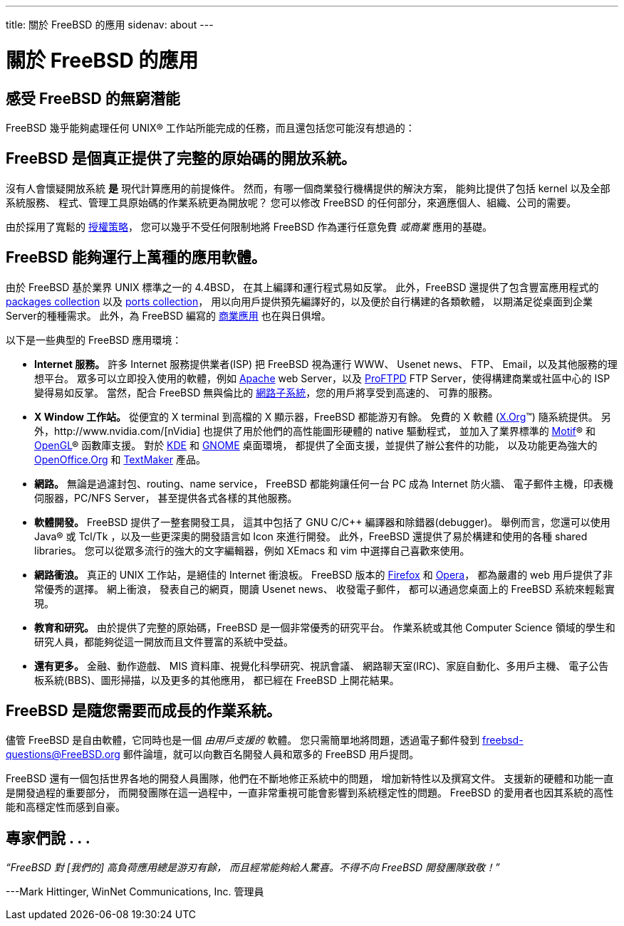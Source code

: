 ---
title: 關於 FreeBSD 的應用
sidenav: about
---

= 關於 FreeBSD 的應用

== 感受 FreeBSD 的無窮潛能

FreeBSD 幾乎能夠處理任何 UNIX(R) 工作站所能完成的任務，而且還包括您可能沒有想過的：

== FreeBSD 是個真正提供了完整的原始碼的開放系統。

沒有人會懷疑開放系統 *是* 現代計算應用的前提條件。 然而，有哪一個商業發行機構提供的解決方案， 能夠比提供了包括 kernel 以及全部系統服務、 程式、管理工具原始碼的作業系統更為開放呢？ 您可以修改 FreeBSD 的任何部分，來適應個人、組織、公司的需要。

由於採用了寬鬆的 link:../copyright/freebsd-license/[授權策略]， 您可以幾乎不受任何限制地將 FreeBSD 作為運行任意免費 _或商業_ 應用的基礎。

== FreeBSD 能夠運行上萬種的應用軟體。

由於 FreeBSD 基於業界 UNIX 標準之一的 4.4BSD， 在其上編譯和運行程式易如反掌。 此外，FreeBSD 還提供了包含豐富應用程式的 link:../where/[packages collection] 以及 https://www.FreeBSD.org/ports/[ports collection]， 用以向用戶提供預先編譯好的，以及便於自行構建的各類軟體， 以期滿足從桌面到企業Server的種種需求。 此外，為 FreeBSD 編寫的 https://www.FreeBSD.org/commercial/software/[商業應用] 也在與日俱增。

以下是一些典型的 FreeBSD 應用環境：

* *Internet 服務。* 許多 Internet 服務提供業者(ISP) 把 FreeBSD 視為運行 WWW、 Usenet news、 FTP、 Email，以及其他服務的理想平台。 眾多可以立即投入使用的軟體，例如 http://www.apache.org/[Apache] web Server，以及 http://proftpd.org/[ProFTPD] FTP Server，使得構建商業或社區中心的 ISP 變得易如反掌。 當然，配合 FreeBSD 無與倫比的 link:../internet/[網路子系統]，您的用戶將享受到高速的、 可靠的服務。
* *X Window 工作站。* 從便宜的 X terminal 到高檔的 X 顯示器，FreeBSD 都能游刃有餘。 免費的 X 軟體 (http://x.org/[X.Org](TM)) 隨系統提供。 另外，http://www.nvidia.com/[nVidia] 也提供了用於他們的高性能圖形硬體的 native 驅動程式， 並加入了業界標準的 http://www.opengroup.org/motif/[Motif](R) 和 http://www.opengl.org/[OpenGL](R) 函數庫支援。 對於 http://www.kde.org[KDE] 和 http://www.gnome.org[GNOME] 桌面環境， 都提供了全面支援，並提供了辦公套件的功能， 以及功能更為強大的 http://www.openoffice.org/[OpenOffice.Org] 和 http://www.softmaker.de/tml_en.htm[TextMaker] 產品。
* *網路。* 無論是過濾封包、routing、name service， FreeBSD 都能夠讓任何一台 PC 成為 Internet 防火牆、 電子郵件主機，印表機伺服器，PC/NFS Server， 甚至提供各式各樣的其他服務。
* *軟體開發。* FreeBSD 提供了一整套開發工具， 這其中包括了 GNU C/C++ 編譯器和除錯器(debugger)。 舉例而言，您還可以使用 Java(R) 或 Tcl/Tk ，以及一些更深奧的開發語言如 Icon 來進行開發。 此外，FreeBSD 還提供了易於構建和使用的各種 shared libraries。 您可以從眾多流行的強大的文字編輯器，例如 XEmacs 和 vim 中選擇自己喜歡來使用。
* *網路衝浪。* 真正的 UNIX 工作站，是絕佳的 Internet 衝浪板。 FreeBSD 版本的 http://www.mozilla.org/products/firefox/[Firefox] 和 http://www.opera.com/[Opera]， 都為嚴肅的 web 用戶提供了非常優秀的選擇。 網上衝浪， 發表自己的網頁，閱讀 Usenet news、 收發電子郵件， 都可以通過您桌面上的 FreeBSD 系統來輕鬆實現。
* *教育和研究。* 由於提供了完整的原始碼，FreeBSD 是一個非常優秀的研究平台。 作業系統或其他 Computer Science 領域的學生和研究人員，都能夠從這一開放而且文件豐富的系統中受益。
* *還有更多。* 金融、動作遊戲、 MIS 資料庫、視覺化科學研究、視訊會議、 網路聊天室(IRC)、家庭自動化、多用戶主機、 電子公告板系統(BBS)、圖形掃描，以及更多的其他應用， 都已經在 FreeBSD 上開花結果。

== FreeBSD 是隨您需要而成長的作業系統。

儘管 FreeBSD 是自由軟體，它同時也是一個 _由用戶支援的_ 軟體。 您只需簡單地將問題，透過電子郵件發到 freebsd-questions@FreeBSD.org 郵件論壇，就可以向數百名開發人員和眾多的 FreeBSD 用戶提問。

FreeBSD 還有一個包括世界各地的開發人員團隊，他們在不斷地修正系統中的問題， 增加新特性以及撰寫文件。 支援新的硬體和功能一直是開發過程的重要部分， 而開發團隊在這一過程中，一直非常重視可能會影響到系統穩定性的問題。 FreeBSD 的愛用者也因其系統的高性能和高穩定性而感到自豪。

== 專家們說 . . .

_“FreeBSD 對 [我們的] 高負荷應用總是游刃有餘， 而且經常能夠給人驚喜。不得不向 FreeBSD 開發團隊致敬！”_

---Mark Hittinger, WinNet Communications, Inc. 管理員
